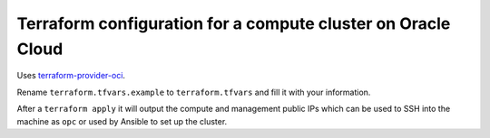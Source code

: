 Terraform configuration for a compute cluster on Oracle Cloud
=============================================================

Uses `terraform-provider-oci <https://github.com/oracle/terraform-provider-oci>`_.

Rename ``terraform.tfvars.example`` to ``terraform.tfvars`` and fill it with your information.

After a ``terraform apply`` it will output the compute and management public IPs which can be used to SSH into the machine as ``opc`` or used by Ansible to set up the cluster.
